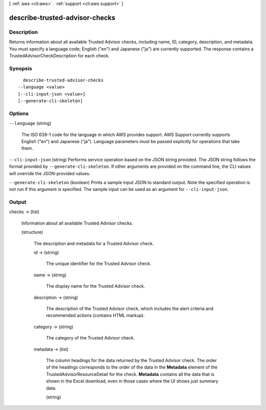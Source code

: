 [ :ref:`aws <cli:aws>` . :ref:`support <cli:aws support>` ]

.. _cli:aws support describe-trusted-advisor-checks:


*******************************
describe-trusted-advisor-checks
*******************************



===========
Description
===========



Returns information about all available Trusted Advisor checks, including name, ID, category, description, and metadata. You must specify a language code; English ("en") and Japanese ("ja") are currently supported. The response contains a  TrustedAdvisorCheckDescription for each check.



========
Synopsis
========

::

    describe-trusted-advisor-checks
  --language <value>
  [--cli-input-json <value>]
  [--generate-cli-skeleton]




=======
Options
=======

``--language`` (string)


  The ISO 639-1 code for the language in which AWS provides support. AWS Support currently supports English ("en") and Japanese ("ja"). Language parameters must be passed explicitly for operations that take them.

  

``--cli-input-json`` (string)
Performs service operation based on the JSON string provided. The JSON string follows the format provided by ``--generate-cli-skeleton``. If other arguments are provided on the command line, the CLI values will override the JSON-provided values.

``--generate-cli-skeleton`` (boolean)
Prints a sample input JSON to standard output. Note the specified operation is not run if this argument is specified. The sample input can be used as an argument for ``--cli-input-json``.



======
Output
======

checks -> (list)

  

  Information about all available Trusted Advisor checks.

  

  (structure)

    

    The description and metadata for a Trusted Advisor check.

    

    id -> (string)

      

      The unique identifier for the Trusted Advisor check.

      

      

    name -> (string)

      

      The display name for the Trusted Advisor check.

      

      

    description -> (string)

      

      The description of the Trusted Advisor check, which includes the alert criteria and recommended actions (contains HTML markup).

      

      

    category -> (string)

      

      The category of the Trusted Advisor check.

      

      

    metadata -> (list)

      

      The column headings for the data returned by the Trusted Advisor check. The order of the headings corresponds to the order of the data in the **Metadata** element of the  TrustedAdvisorResourceDetail for the check. **Metadata** contains all the data that is shown in the Excel download, even in those cases where the UI shows just summary data. 

      

      (string)

        

        

      

    

  

